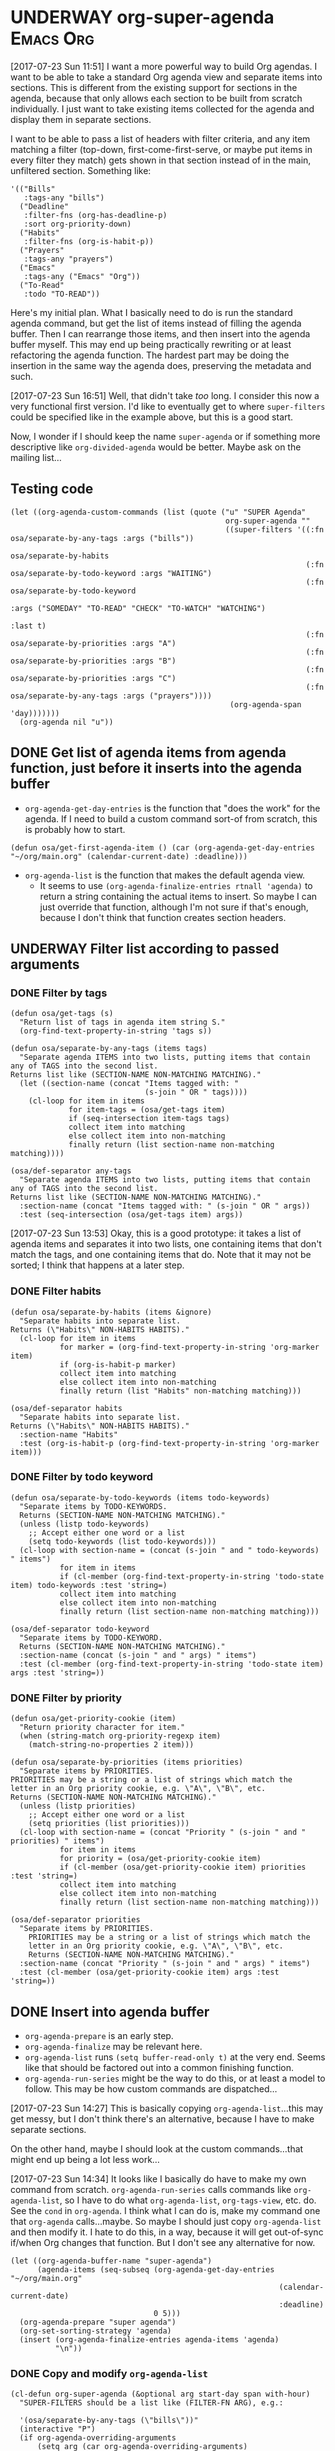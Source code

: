* UNDERWAY org-super-agenda                                       :Emacs:Org:
:PROPERTIES:
:ID:       d816ac2e-3af2-4f1d-bd7e-d8314bdcca1a
:END:
:LOGBOOK:
-  State "UNDERWAY"   from              [2017-07-23 Sun 11:51]
:END:

[2017-07-23 Sun 11:51] I want a more powerful way to build Org agendas.  I want to be able to take a standard Org agenda view and separate items into sections.  This is different from the existing support for sections in the agenda, because that only allows each section to be built from scratch individually.  I just want to take existing items collected for the agenda and display them in separate sections.

I want to be able to pass a list of headers with filter criteria, and any item matching a filter (top-down, first-come-first-serve, or maybe put items in every filter they match) gets shown in that section instead of in the main, unfiltered section.  Something like:

#+BEGIN_SRC elisp
  '(("Bills"
     :tags-any "bills")
    ("Deadline"
     :filter-fns (org-has-deadline-p)
     :sort org-priority-down)
    ("Habits"
     :filter-fns (org-is-habit-p))
    ("Prayers"
     :tags-any "prayers")
    ("Emacs"
     :tags-any ("Emacs" "Org"))
    ("To-Read"
     :todo "TO-READ"))
#+END_SRC

Here's my initial plan.  What I basically need to do is run the standard agenda command, but get the list of items instead of filling the agenda buffer.  Then I can rearrange those items, and then insert into the agenda buffer myself.  This may end up being practically rewriting or at least refactoring the agenda function.  The hardest part may be doing the insertion in the same way the agenda does, preserving the metadata and such.

[2017-07-23 Sun 16:51] Well, that didn't take /too/ long.  I consider this now a very functional first version.  I'd like to eventually get to where ~super-filters~ could be specified like in the example above, but this is a good start.

Now, I wonder if I should keep the name ~super-agenda~ or if something more descriptive like ~org-divided-agenda~ would be better.  Maybe ask on the mailing list...

** Testing code

#+BEGIN_SRC elisp
  (let ((org-agenda-custom-commands (list (quote ("u" "SUPER Agenda"
                                                  org-super-agenda ""
                                                  ((super-filters '((:fn osa/separate-by-any-tags :args ("bills"))
                                                                    osa/separate-by-habits
                                                                    (:fn osa/separate-by-todo-keyword :args "WAITING")
                                                                    (:fn osa/separate-by-todo-keyword
                                                                         :args ("SOMEDAY" "TO-READ" "CHECK" "TO-WATCH" "WATCHING")
                                                                         :last t)
                                                                    (:fn osa/separate-by-priorities :args "A")
                                                                    (:fn osa/separate-by-priorities :args "B")
                                                                    (:fn osa/separate-by-priorities :args "C")
                                                                    (:fn osa/separate-by-any-tags :args ("prayers"))))
                                                   (org-agenda-span 'day)))))))
    (org-agenda nil "u"))
#+END_SRC

** DONE Get list of agenda items from agenda function, just before it inserts into the agenda buffer
CLOSED: [2017-07-23 Sun 16:50]
:LOGBOOK:
-  State "DONE"       from "TODO"       [2017-07-23 Sun 16:50]
CLOCK: [2017-07-23 Sun 12:24]
:END:

+  =org-agenda-get-day-entries= is the function that "does the work" for the agenda.  If I need to build a custom command sort-of from scratch, this is probably how to start.

#+NAME: get-agenda-item
#+BEGIN_SRC elisp :results silent :cache yes
  (defun osa/get-first-agenda-item () (car (org-agenda-get-day-entries "~/org/main.org" (calendar-current-date) :deadline)))
#+END_SRC

+  =org-agenda-list= is the function that makes the default agenda view.
     -  It seems to use ~(org-agenda-finalize-entries rtnall 'agenda)~ to return a string containing the actual items to insert.  So maybe I can just override that function, although I'm not sure if that's enough, because I don't think that function creates section headers.

** UNDERWAY Filter list according to passed arguments
:LOGBOOK:
-  State "UNDERWAY"   from "TODO"       [2017-07-23 Sun 16:50]
:END:

*** DONE Filter by tags
CLOSED: [2017-07-23 Sun 15:36]
:LOGBOOK:
-  State "DONE"       from "TODO"       [2017-07-23 Sun 15:36]
:END:

#+BEGIN_SRC elisp
  (defun osa/get-tags (s)
    "Return list of tags in agenda item string S."
    (org-find-text-property-in-string 'tags s))

  (defun osa/separate-by-any-tags (items tags)
    "Separate agenda ITEMS into two lists, putting items that contain any of TAGS into the second list.
  Returns list like (SECTION-NAME NON-MATCHING MATCHING)."
    (let ((section-name (concat "Items tagged with: "
                                (s-join " OR " tags))))
      (cl-loop for item in items
               for item-tags = (osa/get-tags item)
               if (seq-intersection item-tags tags)
               collect item into matching
               else collect item into non-matching
               finally return (list section-name non-matching matching))))

  (osa/def-separator any-tags
    "Separate agenda ITEMS into two lists, putting items that contain any of TAGS into the second list.
  Returns list like (SECTION-NAME NON-MATCHING MATCHING)."
    :section-name (concat "Items tagged with: " (s-join " OR " args))
    :test (seq-intersection (osa/get-tags item) args))
#+END_SRC

[2017-07-23 Sun 13:53] Okay, this is a good prototype: it takes a list of agenda items and separates it into two lists, one containing items that don't match the tags, and one containing items that do.  Note that it may not be sorted; I think that happens at a later step.

*** DONE Filter habits
CLOSED: [2017-07-23 Sun 16:02]
:LOGBOOK:
-  State "DONE"       from "TODO"       [2017-07-23 Sun 16:02]
:END:

#+BEGIN_SRC elisp
  (defun osa/separate-by-habits (items &ignore)
    "Separate habits into separate list.
  Returns (\"Habits\" NON-HABITS HABITS)."
    (cl-loop for item in items
             for marker = (org-find-text-property-in-string 'org-marker item)
             if (org-is-habit-p marker)
             collect item into matching
             else collect item into non-matching
             finally return (list "Habits" non-matching matching)))

  (osa/def-separator habits
    "Separate habits into separate list.
  Returns (\"Habits\" NON-HABITS HABITS)."
    :section-name "Habits"
    :test (org-is-habit-p (org-find-text-property-in-string 'org-marker item)))
#+END_SRC

*** DONE Filter by todo keyword
CLOSED: [2017-07-23 Sun 16:16]
:LOGBOOK:
-  State "DONE"       from "TODO"       [2017-07-23 Sun 16:16]
:END:

#+BEGIN_SRC elisp
  (defun osa/separate-by-todo-keywords (items todo-keywords)
    "Separate items by TODO-KEYWORDS.
    Returns (SECTION-NAME NON-MATCHING MATCHING)."
    (unless (listp todo-keywords)
      ;; Accept either one word or a list
      (setq todo-keywords (list todo-keywords)))
    (cl-loop with section-name = (concat (s-join " and " todo-keywords) " items")
             for item in items
             if (cl-member (org-find-text-property-in-string 'todo-state item) todo-keywords :test 'string=)
             collect item into matching
             else collect item into non-matching
             finally return (list section-name non-matching matching)))

  (osa/def-separator todo-keyword
    "Separate items by TODO-KEYWORD.
    Returns (SECTION-NAME NON-MATCHING MATCHING)."
    :section-name (concat (s-join " and " args) " items")
    :test (cl-member (org-find-text-property-in-string 'todo-state item) args :test 'string=))
#+END_SRC

*** DONE Filter by priority
CLOSED: [2017-07-23 Sun 16:41]
:LOGBOOK:
-  State "DONE"       from "TODO"       [2017-07-23 Sun 16:41]
:END:

#+BEGIN_SRC elisp
  (defun osa/get-priority-cookie (item)
    "Return priority character for item."
    (when (string-match org-priority-regexp item)
      (match-string-no-properties 2 item)))

  (defun osa/separate-by-priorities (items priorities)
    "Separate items by PRIORITIES.
  PRIORITIES may be a string or a list of strings which match the
  letter in an Org priority cookie, e.g. \"A\", \"B\", etc.
  Returns (SECTION-NAME NON-MATCHING MATCHING)."
    (unless (listp priorities)
      ;; Accept either one word or a list
      (setq priorities (list priorities)))
    (cl-loop with section-name = (concat "Priority " (s-join " and " priorities) " items")
             for item in items
             for priority = (osa/get-priority-cookie item)
             if (cl-member (osa/get-priority-cookie item) priorities :test 'string=)
             collect item into matching
             else collect item into non-matching
             finally return (list section-name non-matching matching)))

  (osa/def-separator priorities
    "Separate items by PRIORITIES.
      PRIORITIES may be a string or a list of strings which match the
      letter in an Org priority cookie, e.g. \"A\", \"B\", etc.
      Returns (SECTION-NAME NON-MATCHING MATCHING)."
    :section-name (concat "Priority " (s-join " and " args) " items")
    :test (cl-member (osa/get-priority-cookie item) args :test 'string=))
#+END_SRC

** DONE Insert into agenda buffer
CLOSED: [2017-07-23 Sun 16:51]
:LOGBOOK:
-  State "DONE"       from "TODO"       [2017-07-23 Sun 16:51]
:END:

+  =org-agenda-prepare= is an early step.
+  =org-agenda-finalize= may be relevant here.
+  =org-agenda-list= runs ~(setq buffer-read-only t)~ at the very end.  Seems like that should be factored out into a common finishing function.
+  =org-agenda-run-series= might be the way to do this, or at least a model to follow.  This may be how custom commands are dispatched...

[2017-07-23 Sun 14:27] This is basically copying =org-agenda-list=...this may get messy, but I don't think there's an alternative, because I have to make separate sections.

On the other hand, maybe I should look at the custom commands...that might end up being a lot less work...

[2017-07-23 Sun 14:34] It looks like I basically do have to make my own command from scratch.  =org-agenda-run-series= calls commands like =org-agenda-list=, so I have to do what =org-agenda-list=, =org-tags-view=, etc. do.  See the =cond= in =org-agenda=.  I think what I can do is, make my command one that =org-agenda= calls...maybe.  So maybe I should just copy =org-agenda-list= and then modify it.  I hate to do this, in a way, because it will get out-of-sync if/when Org changes that function.  But I don't see any alternative for now.

#+BEGIN_SRC elisp
  (let ((org-agenda-buffer-name "super-agenda")
        (agenda-items (seq-subseq (org-agenda-get-day-entries "~/org/main.org"
                                                              (calendar-current-date)
                                                              :deadline)
                                  0 5)))
    (org-agenda-prepare "super agenda")
    (org-set-sorting-strategy 'agenda)
    (insert (org-agenda-finalize-entries agenda-items 'agenda)
            "\n"))
#+END_SRC

*** DONE Copy and modify =org-agenda-list=
CLOSED: [2017-07-23 Sun 16:51]
:LOGBOOK:
-  State "DONE"       from "TODO"       [2017-07-23 Sun 16:51]
:END:

#+BEGIN_SRC elisp
  (cl-defun org-super-agenda (&optional arg start-day span with-hour)
    "SUPER-FILTERS should be a list like (FILTER-FN ARG), e.g.:

    '(osa/separate-by-any-tags (\"bills\"))"
    (interactive "P")
    (if org-agenda-overriding-arguments
        (setq arg (car org-agenda-overriding-arguments)
              start-day (nth 1 org-agenda-overriding-arguments)
              span (nth 2 org-agenda-overriding-arguments)))
    (if (and (integerp arg) (> arg 0))
        (setq span arg arg nil))
    (catch 'exit
      (setq org-agenda-buffer-name
            (or org-agenda-buffer-tmp-name
                (if org-agenda-sticky
                    (cond ((and org-keys (stringp org-match))
                           (format "*Org Agenda(%s:%s)*" org-keys org-match))
                          (org-keys
                           (format "*Org Agenda(%s)*" org-keys))
                          (t "*Org Agenda(a)*")))
                org-agenda-buffer-name))
      (org-agenda-prepare "Day/Week")
      (setq start-day (or start-day org-agenda-start-day))
      (if (stringp start-day)
          ;; Convert to an absolute day number
          (setq start-day (time-to-days (org-read-date nil t start-day))))
      (org-compile-prefix-format 'agenda)
      (org-set-sorting-strategy 'agenda)
      (let* ((span (org-agenda-ndays-to-span (or span org-agenda-span)))
             (today (org-today))
             (sd (or start-day today))
             (ndays (org-agenda-span-to-ndays span sd))
             (org-agenda-start-on-weekday
              (if (or (eq ndays 7) (eq ndays 14))
                  org-agenda-start-on-weekday))
             (thefiles (org-agenda-files nil 'ifmode))
             (files thefiles)
             (start (if (or (null org-agenda-start-on-weekday)
                            (< ndays 7))
                        sd
                      (let* ((nt (calendar-day-of-week
                                  (calendar-gregorian-from-absolute sd)))
                             (n1 org-agenda-start-on-weekday)
                             (d (- nt n1)))
                        (- sd (+ (if (< d 0) 7 0) d)))))
             (day-numbers (list start))
             (day-cnt 0)
             (inhibit-redisplay (not debug-on-error))
             (org-agenda-show-log-scoped org-agenda-show-log)
             s e rtn rtnall file date d start-pos end-pos todayp
             clocktable-start clocktable-end filter)
        (setq org-agenda-redo-command
              (list 'org-super-agenda (list 'quote arg) start-day (list 'quote span) with-hour))
        (dotimes (n (1- ndays))
          (push (1+ (car day-numbers)) day-numbers))
        (setq day-numbers (nreverse day-numbers))
        (setq clocktable-start (car day-numbers)
              clocktable-end (1+ (or (org-last day-numbers) 0)))
        (setq-local org-starting-day (car day-numbers))
        (setq-local org-arg-loc arg)
        (setq-local org-agenda-current-span (org-agenda-ndays-to-span span))
        (unless org-agenda-compact-blocks
          (let* ((d1 (car day-numbers))
                 (d2 (org-last day-numbers))
                 (w1 (org-days-to-iso-week d1))
                 (w2 (org-days-to-iso-week d2)))
            (setq s (point))
            (if org-agenda-overriding-header
                (insert (org-add-props (copy-sequence org-agenda-overriding-header)
                            nil 'face 'org-agenda-structure) "\n")
              (insert (org-agenda-span-name span)
                      "-agenda"
                      (if (< (- d2 d1) 350)
                          (if (= w1 w2)
                              (format " (W%02d)" w1)
                            (format " (W%02d-W%02d)" w1 w2))
                        "")
                      ":\n")))
          (add-text-properties s (1- (point)) (list 'face 'org-agenda-structure
                                                    'org-date-line t))
          (org-agenda-mark-header-line s))
        (while (setq d (pop day-numbers))
          (setq date (calendar-gregorian-from-absolute d)
                s (point))
          (if (or (setq todayp (= d today))
                  (and (not start-pos) (= d sd)))
              (setq start-pos (point))
            (if (and start-pos (not end-pos))
                (setq end-pos (point))))
          (setq files thefiles
                rtnall nil)
          (while (setq file (pop files))
            (catch 'nextfile
              (org-check-agenda-file file)
              (let ((org-agenda-entry-types org-agenda-entry-types))
                ;; Starred types override non-starred equivalents
                (when (member :deadline* org-agenda-entry-types)
                  (setq org-agenda-entry-types
                        (delq :deadline org-agenda-entry-types)))
                (when (member :scheduled* org-agenda-entry-types)
                  (setq org-agenda-entry-types
                        (delq :scheduled org-agenda-entry-types)))
                ;; Honor with-hour
                (when with-hour
                  (when (member :deadline org-agenda-entry-types)
                    (setq org-agenda-entry-types
                          (delq :deadline org-agenda-entry-types))
                    (push :deadline* org-agenda-entry-types))
                  (when (member :scheduled org-agenda-entry-types)
                    (setq org-agenda-entry-types
                          (delq :scheduled org-agenda-entry-types))
                    (push :scheduled* org-agenda-entry-types)))
                (unless org-agenda-include-deadlines
                  (setq org-agenda-entry-types
                        (delq :deadline* (delq :deadline org-agenda-entry-types))))
                (cond
                 ((memq org-agenda-show-log-scoped '(only clockcheck))
                  (setq rtn (org-agenda-get-day-entries
                             file date :closed)))
                 (org-agenda-show-log-scoped
                  (setq rtn (apply 'org-agenda-get-day-entries
                                   file date
                                   (append '(:closed) org-agenda-entry-types))))
                 (t
                  (setq rtn (apply 'org-agenda-get-day-entries
                                   file date
                                   org-agenda-entry-types)))))
              (setq rtnall (append rtnall rtn)))) ;; all entries

          (if org-agenda-include-diary
              ;; Diary
              (let ((org-agenda-search-headline-for-time t))
                (require 'diary-lib)
                (setq rtn (org-get-entries-from-diary date))
                (setq rtnall (append rtnall rtn))))

          (if (or rtnall org-agenda-show-all-dates)
              ;; Insert results
              (progn
                (setq day-cnt (1+ day-cnt))
                (insert
                 (if (stringp org-agenda-format-date)
                     (format-time-string org-agenda-format-date
                                         (org-time-from-absolute date))
                   (funcall org-agenda-format-date date))
                 "\n")
                (put-text-property s (1- (point)) 'face
                                   (org-agenda-get-day-face date))
                (put-text-property s (1- (point)) 'org-date-line t)
                (put-text-property s (1- (point)) 'org-agenda-date-header t)
                (put-text-property s (1- (point)) 'org-day-cnt day-cnt)
                (when todayp
                  (put-text-property s (1- (point)) 'org-today t))
                (setq rtnall
                      (org-agenda-add-time-grid-maybe rtnall ndays todayp))

                ;; Actually insert results
                (when rtnall
                  ;; Insert each filtered sublist
                  (cl-loop with filter-fn
                           with args
                           for filter in super-filters
                           if (functionp filter) do (setq filter-fn filter
                                                          args nil)
                           else do (setq filter-fn (car filter)
                                         args (cadr filter))
                           for (section-name non-matching matching) = (funcall filter-fn rtnall args)
                           collect (cons section-name matching) into sections
                           and do (setq rtnall non-matching)
                           finally do (progn
                                        ;; Insert sections
                                        (cl-loop for (section-name . items) in sections
                                                 when items
                                                 do (progn
                                                      (osa/insert-agenda-header section-name)
                                                      (insert (org-agenda-finalize-entries items 'agenda)
                                                              "\n\n")))
                                        (when non-matching
                                          ;; Insert non-matching items in main section
                                          (osa/insert-agenda-header "Other items")
                                          (insert (org-agenda-finalize-entries non-matching 'agenda)
                                                  "\n")))))


                (put-text-property s (1- (point)) 'day d)
                (put-text-property s (1- (point)) 'org-day-cnt day-cnt))))

        (when (and org-agenda-clockreport-mode clocktable-start)
          ;; Clocktable
          (let ((org-agenda-files (org-agenda-files nil 'ifmode))
                ;; the above line is to ensure the restricted range!
                (p (copy-sequence org-agenda-clockreport-parameter-plist))
                tbl)
            (setq p (org-plist-delete p :block))
            (setq p (plist-put p :tstart clocktable-start))
            (setq p (plist-put p :tend clocktable-end))
            (setq p (plist-put p :scope 'agenda))
            (setq tbl (apply 'org-clock-get-clocktable p))
            (insert tbl)))

        ;; Window stuff
        (goto-char (point-min))
        (or org-agenda-multi (org-agenda-fit-window-to-buffer))
        (unless (and (pos-visible-in-window-p (point-min))
                     (pos-visible-in-window-p (point-max)))
          (goto-char (1- (point-max)))
          (recenter -1)
          (if (not (pos-visible-in-window-p (or start-pos 1)))
              (progn
                (goto-char (or start-pos 1))
                (recenter 1))))
        (goto-char (or start-pos 1))

        ;; Add text properties to entire buffer
        (add-text-properties (point-min) (point-max)
                             `(org-agenda-type agenda
                                               org-last-args (,arg ,start-day ,span)
                                               org-redo-cmd ,org-agenda-redo-command
                                               org-series-cmd ,org-cmd))

        (if (eq org-agenda-show-log-scoped 'clockcheck)
            (org-agenda-show-clocking-issues))

        (org-agenda-finalize)
        (setq buffer-read-only t)
        (message ""))))

  (defun osa/insert-agenda-header (s)
    "Insert agenda header into current buffer containing string S and a newline."
    (insert (org-add-props s nil 'face 'org-agenda-structure) "\n"))

    (org-super-agenda nil nil 'day nil :super-filters '((osa/separate-by-any-tags ("bills" "apartment"))))
#+END_SRC

*** DONE Take keyword args with filters
CLOSED: [2017-07-23 Sun 18:46]
:LOGBOOK:
-  State "DONE"       from "TODO"       [2017-07-23 Sun 18:46]
:END:

This isn't quite as elegant to configure, but it's definitely worth the benefits.

#+BEGIN_SRC elisp
  (cl-defun org-super-agenda (&optional arg start-day span with-hour)
    "SUPER-FILTERS should be a list like (FILTER-FN ARG), e.g.:

    '(osa/separate-by-any-tags (\"bills\"))"
    (interactive "P")
    (if org-agenda-overriding-arguments
        (setq arg (car org-agenda-overriding-arguments)
              start-day (nth 1 org-agenda-overriding-arguments)
              span (nth 2 org-agenda-overriding-arguments)))
    (if (and (integerp arg) (> arg 0))
        (setq span arg arg nil))
    (catch 'exit
      (setq org-agenda-buffer-name
            (or org-agenda-buffer-tmp-name
                (if org-agenda-sticky
                    (cond ((and org-keys (stringp org-match))
                           (format "*Org Agenda(%s:%s)*" org-keys org-match))
                          (org-keys
                           (format "*Org Agenda(%s)*" org-keys))
                          (t "*Org Agenda(a)*")))
                org-agenda-buffer-name))
      (org-agenda-prepare "Day/Week")
      (setq start-day (or start-day org-agenda-start-day))
      (if (stringp start-day)
          ;; Convert to an absolute day number
          (setq start-day (time-to-days (org-read-date nil t start-day))))
      (org-compile-prefix-format 'agenda)
      (org-set-sorting-strategy 'agenda)
      (let* ((span (org-agenda-ndays-to-span (or span org-agenda-span)))
             (today (org-today))
             (sd (or start-day today))
             (ndays (org-agenda-span-to-ndays span sd))
             (org-agenda-start-on-weekday
              (if (or (eq ndays 7) (eq ndays 14))
                  org-agenda-start-on-weekday))
             (thefiles (org-agenda-files nil 'ifmode))
             (files thefiles)
             (start (if (or (null org-agenda-start-on-weekday)
                            (< ndays 7))
                        sd
                      (let* ((nt (calendar-day-of-week
                                  (calendar-gregorian-from-absolute sd)))
                             (n1 org-agenda-start-on-weekday)
                             (d (- nt n1)))
                        (- sd (+ (if (< d 0) 7 0) d)))))
             (day-numbers (list start))
             (day-cnt 0)
             (inhibit-redisplay (not debug-on-error))
             (org-agenda-show-log-scoped org-agenda-show-log)
             s e rtn rtnall file date d start-pos end-pos todayp
             clocktable-start clocktable-end filter)
        (setq org-agenda-redo-command
              (list 'org-super-agenda (list 'quote arg) start-day (list 'quote span) with-hour))
        (dotimes (n (1- ndays))
          (push (1+ (car day-numbers)) day-numbers))
        (setq day-numbers (nreverse day-numbers))
        (setq clocktable-start (car day-numbers)
              clocktable-end (1+ (or (org-last day-numbers) 0)))
        (setq-local org-starting-day (car day-numbers))
        (setq-local org-arg-loc arg)
        (setq-local org-agenda-current-span (org-agenda-ndays-to-span span))
        (unless org-agenda-compact-blocks
          (let* ((d1 (car day-numbers))
                 (d2 (org-last day-numbers))
                 (w1 (org-days-to-iso-week d1))
                 (w2 (org-days-to-iso-week d2)))
            (setq s (point))
            (if org-agenda-overriding-header
                (insert (org-add-props (copy-sequence org-agenda-overriding-header)
                            nil 'face 'org-agenda-structure) "\n")
              (insert (org-agenda-span-name span)
                      "-agenda"
                      (if (< (- d2 d1) 350)
                          (if (= w1 w2)
                              (format " (W%02d)" w1)
                            (format " (W%02d-W%02d)" w1 w2))
                        "")
                      ":\n")))
          (add-text-properties s (1- (point)) (list 'face 'org-agenda-structure
                                                    'org-date-line t))
          (org-agenda-mark-header-line s))
        (while (setq d (pop day-numbers))
          (setq date (calendar-gregorian-from-absolute d)
                s (point))
          (if (or (setq todayp (= d today))
                  (and (not start-pos) (= d sd)))
              (setq start-pos (point))
            (if (and start-pos (not end-pos))
                (setq end-pos (point))))
          (setq files thefiles
                rtnall nil)
          (while (setq file (pop files))
            (catch 'nextfile
              (org-check-agenda-file file)
              (let ((org-agenda-entry-types org-agenda-entry-types))
                ;; Starred types override non-starred equivalents
                (when (member :deadline* org-agenda-entry-types)
                  (setq org-agenda-entry-types
                        (delq :deadline org-agenda-entry-types)))
                (when (member :scheduled* org-agenda-entry-types)
                  (setq org-agenda-entry-types
                        (delq :scheduled org-agenda-entry-types)))
                ;; Honor with-hour
                (when with-hour
                  (when (member :deadline org-agenda-entry-types)
                    (setq org-agenda-entry-types
                          (delq :deadline org-agenda-entry-types))
                    (push :deadline* org-agenda-entry-types))
                  (when (member :scheduled org-agenda-entry-types)
                    (setq org-agenda-entry-types
                          (delq :scheduled org-agenda-entry-types))
                    (push :scheduled* org-agenda-entry-types)))
                (unless org-agenda-include-deadlines
                  (setq org-agenda-entry-types
                        (delq :deadline* (delq :deadline org-agenda-entry-types))))
                (cond
                 ((memq org-agenda-show-log-scoped '(only clockcheck))
                  (setq rtn (org-agenda-get-day-entries
                             file date :closed)))
                 (org-agenda-show-log-scoped
                  (setq rtn (apply 'org-agenda-get-day-entries
                                   file date
                                   (append '(:closed) org-agenda-entry-types))))
                 (t
                  (setq rtn (apply 'org-agenda-get-day-entries
                                   file date
                                   org-agenda-entry-types)))))
              (setq rtnall (append rtnall rtn)))) ;; all entries

          (if org-agenda-include-diary
              ;; Diary
              (let ((org-agenda-search-headline-for-time t))
                (require 'diary-lib)
                (setq rtn (org-get-entries-from-diary date))
                (setq rtnall (append rtnall rtn))))

          (if (or rtnall org-agenda-show-all-dates)
              ;; Insert results
              (progn
                (setq day-cnt (1+ day-cnt))
                (insert
                 (if (stringp org-agenda-format-date)
                     (format-time-string org-agenda-format-date
                                         (org-time-from-absolute date))
                   (funcall org-agenda-format-date date))
                 "\n")
                (put-text-property s (1- (point)) 'face
                                   (org-agenda-get-day-face date))
                (put-text-property s (1- (point)) 'org-date-line t)
                (put-text-property s (1- (point)) 'org-agenda-date-header t)
                (put-text-property s (1- (point)) 'org-day-cnt day-cnt)
                (when todayp
                  (put-text-property s (1- (point)) 'org-today t))
                (setq rtnall
                      (org-agenda-add-time-grid-maybe rtnall ndays todayp))

                ;; Actually insert results
                (when rtnall
                  ;; Insert each filtered sublist
                  (cl-loop with filter-fn
                           with args
                           for filter in super-filters
                           if (functionp filter) do (setq filter-fn filter
                                                          args nil
                                                          last nil)
                           else do (setq filter-fn (plist-get filter :fn)
                                         args (plist-get filter :args)
                                         last (plist-get filter :last))
                           for (section-name non-matching matching) = (funcall filter-fn rtnall args)

                           ;; FIXME: This repetition is kind of ugly, but I guess cl-loop is worth it...
                           if last collect (cons section-name matching) into last-sections
                           and do (setq rtnall non-matching)
                           else collect (cons section-name matching) into sections
                           and do (setq rtnall non-matching)

                           finally do (progn
                                        ;; Insert sections
                                        (cl-loop for (section-name . items) in sections
                                                 when items
                                                 do (progn
                                                      (osa/insert-agenda-header section-name)
                                                      (insert (org-agenda-finalize-entries items 'agenda)
                                                              "\n\n")))
                                        (when non-matching
                                          ;; Insert non-matching items in main section
                                          (osa/insert-agenda-header "Other items")
                                          (insert (org-agenda-finalize-entries non-matching 'agenda)
                                                  "\n\n"))

                                        ;; Insert final sections
                                        (cl-loop for (section-name . items) in last-sections
                                                 when items
                                                 do (progn
                                                      (osa/insert-agenda-header section-name)
                                                      (insert (org-agenda-finalize-entries items 'agenda)
                                                              "\n\n"))))))


                (put-text-property s (1- (point)) 'day d)
                (put-text-property s (1- (point)) 'org-day-cnt day-cnt))))

        (when (and org-agenda-clockreport-mode clocktable-start)
          ;; Clocktable
          (let ((org-agenda-files (org-agenda-files nil 'ifmode))
                ;; the above line is to ensure the restricted range!
                (p (copy-sequence org-agenda-clockreport-parameter-plist))
                tbl)
            (setq p (org-plist-delete p :block))
            (setq p (plist-put p :tstart clocktable-start))
            (setq p (plist-put p :tend clocktable-end))
            (setq p (plist-put p :scope 'agenda))
            (setq tbl (apply 'org-clock-get-clocktable p))
            (insert tbl)))

        ;; Window stuff
        (goto-char (point-min))
        (or org-agenda-multi (org-agenda-fit-window-to-buffer))
        (unless (and (pos-visible-in-window-p (point-min))
                     (pos-visible-in-window-p (point-max)))
          (goto-char (1- (point-max)))
          (recenter -1)
          (if (not (pos-visible-in-window-p (or start-pos 1)))
              (progn
                (goto-char (or start-pos 1))
                (recenter 1))))
        (goto-char (or start-pos 1))

        ;; Add text properties to entire buffer
        (add-text-properties (point-min) (point-max)
                             `(org-agenda-type agenda
                                               org-last-args (,arg ,start-day ,span)
                                               org-redo-cmd ,org-agenda-redo-command
                                               org-series-cmd ,org-cmd))

        (if (eq org-agenda-show-log-scoped 'clockcheck)
            (org-agenda-show-clocking-issues))

        (org-agenda-finalize)
        (setq buffer-read-only t)
        (message ""))))

  (let ((org-agenda-custom-commands (list (quote ("u" "SUPER Agenda"
                                                  org-super-agenda ""
                                                  ((super-filters '((:fn osa/separate-by-any-tags :args ("bills"))
                                                                    osa/separate-by-habits
                                                                    (:fn osa/separate-by-todo-keywords :args "WAITING")
                                                                    (:fn osa/separate-by-todo-keywords :args ("SOMEDAY" "TO-READ" "CHECK" "TO-WATCH" "WATCHING")
                                                                         :last t)
                                                                    (:fn osa/separate-by-priorities :args "A")
                                                                    (:fn osa/separate-by-priorities :args "B")
                                                                    (:fn osa/separate-by-priorities :args "C")
                                                                    (:fn osa/separate-by-any-tags :args ("prayers"))))
                                                   (org-agenda-span 'day)))))))
    (org-agenda nil "u"))


  (let ((filter '(:name osa/separate-by-todo-keywords :args ("SOMEDAY" "TO-READ" "CHECK" "TO-WATCH" "WATCHING")
                                                :last t)))
    (plist-get filter :args))
#+END_SRC

** DONE Use macros
CLOSED: [2017-07-23 Sun 19:22]
:LOGBOOK:
-  State "DONE"       from "UNDERWAY"   [2017-07-23 Sun 19:22]
-  State "UNDERWAY"   from              [2017-07-23 Sun 18:08]
:END:

Calls are in the sections above.

#+BEGIN_SRC elisp
  (cl-defmacro osa/def-separator (name docstring &key section-name test)
    (declare (indent defun))
    (let ((function-name (intern (concat "osa/separate-by-" (symbol-name name)))))
      `(defun ,function-name (items args)
         ,docstring
         (unless (listp args)
           (setq args (list args)))
         (cl-loop with section-name = ,section-name
                  for item in items
                  if ,test
                  collect item into matching
                  else collect item into non-matching
                  finally return (list section-name non-matching matching))))) 
#+END_SRC
